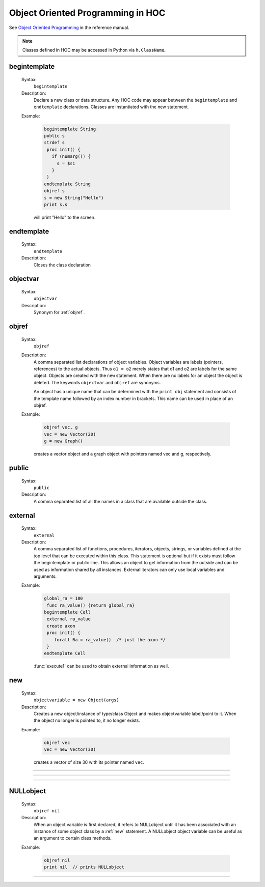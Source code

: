 .. _oop:

Object Oriented Programming in HOC
----------------------------------
See `Object Oriented Programming <http://www.neuron.yale.edu/neuron/static/docs/refman/obj.html>`_ 
in the reference manual.

.. note::

    Classes defined in HOC may be accessed in Python via ``h.ClassName``.

.. index:: begintemplate (keyword)

.. _begintemplate:

begintemplate
~~~~~~~~~~~~~


    Syntax:
        ``begintemplate``



    Description:
        Declare a new class or data structure. Any HOC code may appear between the 
        ``begintemplate`` and ``endtemplate`` declarations. Classes are instantiated with 
        the new statement. 
         

    Example:

        .. code-block::
            none

            begintemplate String 
            public s 
            strdef s 
             proc init() { 
               if (numarg()) { 
                 s = $s1 
               } 
             } 
            endtemplate String 
            objref s 
            s = new String("Hello") 
            print s.s 

        will print "Hello" to the screen. 

         
.. index:: endtemplate (keyword)

.. _endtemplate:

endtemplate
~~~~~~~~~~~

    Syntax:
        ``endtemplate``


    Description:
        Closes the class declaration 

    .. seealso::
        :ref:`begintemplate`

         
.. index:: objectvar (keyword)

.. _objectvar:

objectvar
~~~~~~~~~

    Syntax:
        ``objectvar``


    Description:
        Synonym for :ref:`objref`. 



.. index:: objref (keyword)

.. _objref:

objref
~~~~~~

    Syntax:
        ``objref``



    Description:
        A comma separated list declarations of object variables.  Object 
        variables are labels (pointers, references) to the actual objects.  Thus ``o1 = o2`` 
        merely states that o1 and o2 are labels for the same object.  Objects are 
        created with the ``new`` statement.  When there are no labels for an object 
        the object is deleted. The keywords ``objectvar`` and ``objref`` are synonyms. 
         
        An object has a unique name that can be determined with the ``print obj`` statement 
        and consists of the template name followed by an index number in brackets. 
        This name can be used in place of an objref. 
         

    Example:

        .. code-block::
            none

            objref vec, g 
            vec = new Vector(20) 
            g = new Graph() 

        creates a vector object and a graph object with pointers named vec and g, respectively. 
         

    .. seealso::
        :ref:`new`, :ref:`begintemplate`, :class:`List`, :ref:`mech`, :class:`SectionList`
        

.. index:: public (keyword)

.. _keyword_public:

public
~~~~~~

    Syntax:
        ``public``



    Description:
        A comma separated list of all the names in a class that are available 
        outside the class. 
         

    .. seealso::
        :ref:`begintemplate`

         

.. index:: external (keyword)

.. _external:

external
~~~~~~~~
    Syntax:
        ``external``



    Description:
        A comma separated list of functions, procedures, iterators, objects, 
        strings, or variables defined at the top 
        level that can be executed within this class.  This statement is 
        optional but if it exists must follow the begintemplate or public line. 
        This allows an object to get information from the outside and can 
        be used as information shared by all instances. External iterators 
        can only use local variables and arguments. 

    Example:

        .. code-block::
            none

            global_ra = 100 
             func ra_value() {return global_ra} 
            begintemplate Cell 
             external ra_value 
             create axon 
             proc init() { 
            	forall Ra = ra_value()	/* just the axon */ 
             } 
            endtemplate Cell 

         
        :func:`execute1` can be used to obtain external information as well. 
         

.. index:: new (keyword)

.. _new:

new
~~~

    Syntax:
        ``objectvariable = new Object(args)``



    Description:
        Creates a new object/instance of type/class Object and makes 
        objectvariable label/point to it. 
        When the object no longer is pointed to, it no longer exists. 
         

    Example:

        .. code-block::
            none

            objref vec 
            vec = new Vector(30) 

        creates a vector of size 30 with its pointer named ``vec``. 
         

         

----



.. function:: init


    Syntax:
        ``proc init() { ... }``


    Description:
        If an init procedure is defined in a template, then it is called whenever 
        an instance of the template is created. 

    .. seealso::
        :ref:`new`

         

----



.. function:: unref


    Syntax:
        ``proc unref() { print this, " refcount=", $1 }``


    Description:
        If an unref procedure is defined in a template, then it is called whenever 
        the reference count of an object of that type is decremented. The reference 
        count is passed as the argument. When the count is 0, the object will be 
        destroyed on return from unref. This is useful in properly managing 
        objects which mutually reference each other. Note that unref may be 
        called recursively. 

         
         

----



.. index:: NULLobject

.. _nil:

NULLobject
~~~~~~~~~~

    Syntax:
        ``objref nil``


    Description:
        When an object variable is first declared, it refers to NULLobject 
        until it has been associated with an instance of some object class 
        by a :ref:`new` statement. 
        A NULLobject object variable can 
        be useful as an argument to certain class methods. 

    Example:

        .. code-block::
            none

            objref nil 
            print nil  // prints NULLobject 


         

----



.. data:: this


    Syntax:
        ``objref this``


    Description:
        Declared inside a template 
        (see :ref:`begintemplate`). 
        Allows the object to call a procedure 
        with itself as one of the arguments. 

    Example:

        .. code-block::
            none

            begintemplate Demothis 
               public printname 
               objref this 
             
               proc init() { 
                 printname() 
               } 
             
               proc printname() { 
                 print "I am ", this 
               } 
            endtemplate Demothis 
             
            objref foo[3] 
            print "at creation" 
            for i=0,2 foo[i]=new Demothis() 
            print "check existing" 
            for i=0,2 foo[i].printname() 


